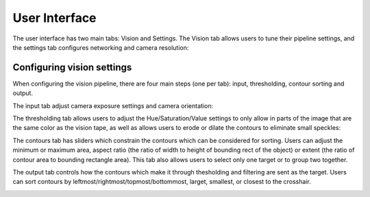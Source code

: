 User Interface
==============

The user interface has two main tabs: Vision and Settings. The Vision tab allows users to tune their pipeline settings, and the settings tab configures networking and camera resolution:

.. image:: images/homePage.png

.. image:: images/generaltab.png

Configuring vision settings
---------------------------

.. image:: images/video.gif

When configuring the vision pipeline, there are four main steps (one per tab): input, thresholding, contour sorting and output.

The input tab adjust camera exposure settings and camera orientation:

.. image:: images/lowExposure.png

The thresholding tab allows users to adjust the Hue/Saturation/Value settings to only allow in parts of the image that are the same color as the vision tape, as well as allows users to erode or dilate the contours to eliminate small speckles:

.. image:: images/hsvPart1.png

.. image:: images/hsvPart2.png

The contours tab has sliders which constrain the contours which can be considered for sorting. Users can adjust the minimum or maximum area, aspect ratio (the ratio of width to height of bounding rect of the object) or extent (the ratio of contour area to bounding rectangle area). This tab also allows users to select only one target or to group two together.

.. image:: images/singleGroup.png

.. image:: images/dualGroup.png

The output tab controls how the contours which make it through thesholding and filtering are sent as the target. Users can sort contours by leftmost/rightmost/topmost/bottommost, larget, smallest, or closest to the crosshair.

.. image:: images/rightmostSort.png

.. image:: images/smallestSort.png